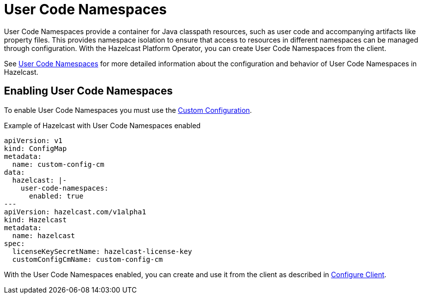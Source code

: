 = User Code Namespaces
:description: User Code Namespaces provide a container for Java classpath resources, such as user code and accompanying artifacts like property files. This provides namespace isolation to ensure that access to resources in different namespaces can be managed through configuration. With the Hazelcast Platform Operator, you can create User Code Namespaces from the client.

{description}

See xref:hazelcast:clusters:user-code-namespaces.adoc[User Code Namespaces] for more detailed information about the configuration and behavior of User Code Namespaces in Hazelcast.

== Enabling User Code Namespaces

To enable User Code Namespaces you must use the xref:custom-config.adoc[Custom Configuration].

.Example of Hazelcast with User Code Namespaces enabled
[source,yaml,subs="attributes+"]
----
apiVersion: v1
kind: ConfigMap
metadata:
  name: custom-config-cm
data:
  hazelcast: |-
    user-code-namespaces:
      enabled: true
---
apiVersion: hazelcast.com/v1alpha1
kind: Hazelcast
metadata:
  name: hazelcast
spec:
  licenseKeySecretName: hazelcast-license-key
  customConfigCmName: custom-config-cm
----

With the User Code Namespaces enabled, you can create and use it from the client as described in xref:hazelcast:clusters:ucn-dynamic-client.adoc[Configure Client].
